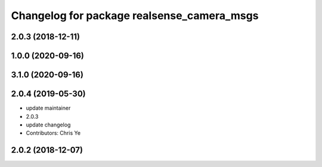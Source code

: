 ^^^^^^^^^^^^^^^^^^^^^^^^^^^^^^^^^^^^^^^^^^^
Changelog for package realsense_camera_msgs
^^^^^^^^^^^^^^^^^^^^^^^^^^^^^^^^^^^^^^^^^^^

2.0.3 (2018-12-11)
------------------

1.0.0 (2020-09-16)
------------------

3.1.0 (2020-09-16)
------------------

2.0.4 (2019-05-30)
------------------
* update maintainer
* 2.0.3
* update changelog
* Contributors: Chris Ye

2.0.2 (2018-12-07)
------------------
